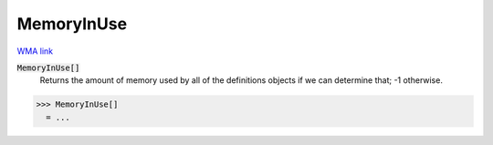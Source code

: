 MemoryInUse
===========

`WMA link <https://reference.wolfram.com/language/ref/MemoryInUse.html>`_


:code:`MemoryInUse[]`
    Returns the amount of memory used by all of the definitions objects if we can determine that; -1 otherwise.





>>> MemoryInUse[]
  = ...
